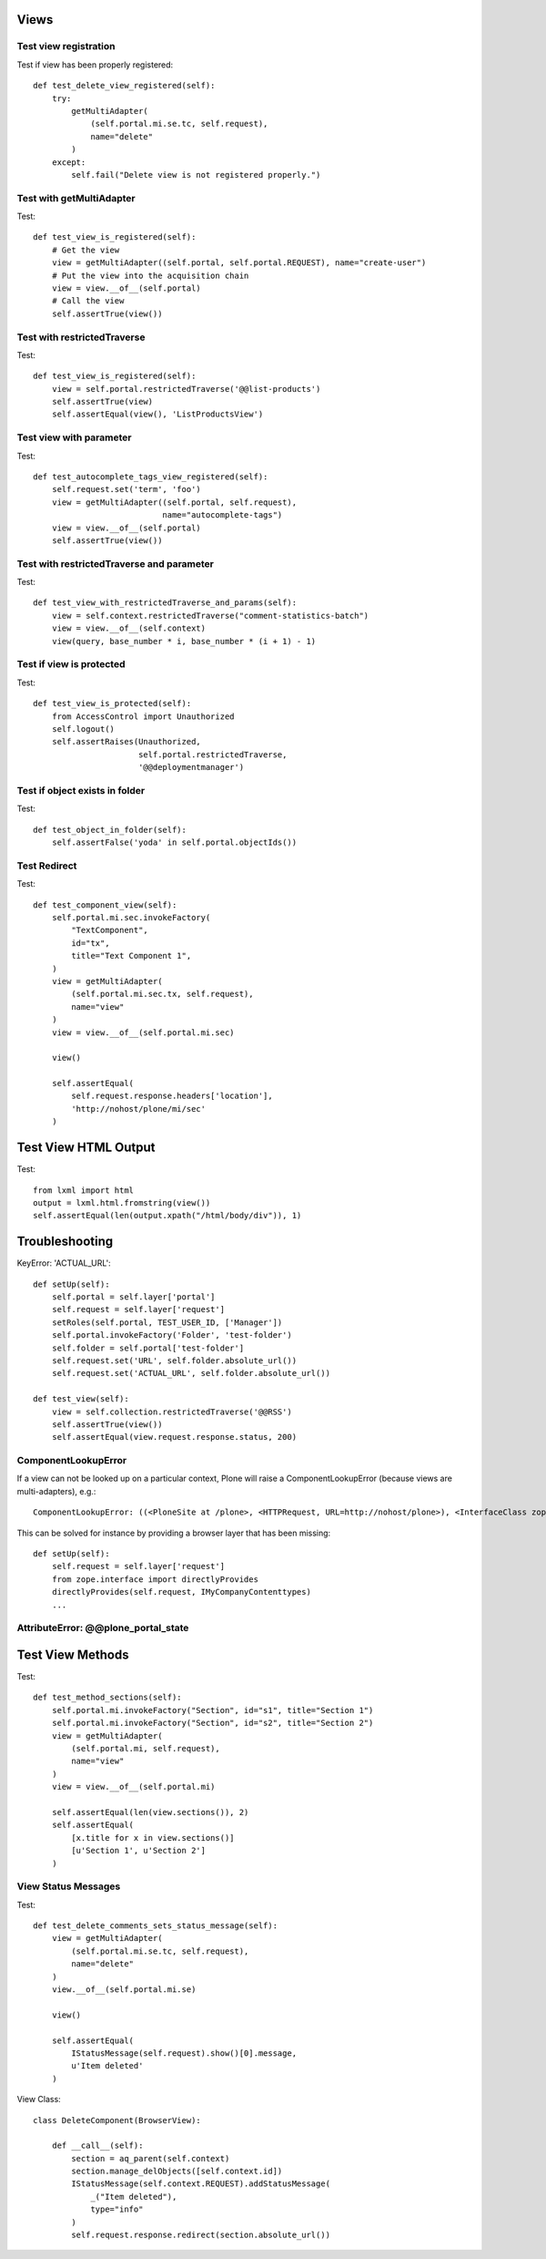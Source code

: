 Views
=====

Test view registration
----------------------

Test if view has been properly registered::

    def test_delete_view_registered(self):
        try:
            getMultiAdapter(
                (self.portal.mi.se.tc, self.request),
                name="delete"
            )
        except:
            self.fail("Delete view is not registered properly.")


Test with getMultiAdapter
-------------------------

Test::

    def test_view_is_registered(self):
        # Get the view
        view = getMultiAdapter((self.portal, self.portal.REQUEST), name="create-user")
        # Put the view into the acquisition chain
        view = view.__of__(self.portal)
        # Call the view
        self.assertTrue(view())


Test with restrictedTraverse
----------------------------

Test::

    def test_view_is_registered(self):
        view = self.portal.restrictedTraverse('@@list-products')
        self.assertTrue(view)
        self.assertEqual(view(), 'ListProductsView')

Test view with parameter
------------------------

Test::

    def test_autocomplete_tags_view_registered(self):
        self.request.set('term', 'foo')
        view = getMultiAdapter((self.portal, self.request),
                               name="autocomplete-tags")
        view = view.__of__(self.portal)
        self.assertTrue(view())


Test with restrictedTraverse and parameter
------------------------------------------

Test::

    def test_view_with_restrictedTraverse_and_params(self):
        view = self.context.restrictedTraverse("comment-statistics-batch")
        view = view.__of__(self.context)
        view(query, base_number * i, base_number * (i + 1) - 1)


Test if view is protected
-------------------------

Test::

    def test_view_is_protected(self):
        from AccessControl import Unauthorized
        self.logout()
        self.assertRaises(Unauthorized,
                          self.portal.restrictedTraverse,
                          '@@deploymentmanager')

Test if object exists in folder
-------------------------------

Test::

    def test_object_in_folder(self):
        self.assertFalse('yoda' in self.portal.objectIds())

Test Redirect
-------------

Test::

    def test_component_view(self):
        self.portal.mi.sec.invokeFactory(
            "TextComponent",
            id="tx",
            title="Text Component 1",
        )
        view = getMultiAdapter(
            (self.portal.mi.sec.tx, self.request),
            name="view"
        )
        view = view.__of__(self.portal.mi.sec)

        view()

        self.assertEqual(
            self.request.response.headers['location'],
            'http://nohost/plone/mi/sec'
        )

Test View HTML Output
=====================

Test::

    from lxml import html
    output = lxml.html.fromstring(view())
    self.assertEqual(len(output.xpath("/html/body/div")), 1)


Troubleshooting
===============

KeyError: 'ACTUAL_URL'::

    def setUp(self):
        self.portal = self.layer['portal']
        self.request = self.layer['request']
        setRoles(self.portal, TEST_USER_ID, ['Manager'])
        self.portal.invokeFactory('Folder', 'test-folder')
        self.folder = self.portal['test-folder']
        self.request.set('URL', self.folder.absolute_url())
        self.request.set('ACTUAL_URL', self.folder.absolute_url())

    def test_view(self):
        view = self.collection.restrictedTraverse('@@RSS')
        self.assertTrue(view())
        self.assertEqual(view.request.response.status, 200)


ComponentLookupError
--------------------

If a view can not be looked up on a particular context, Plone will raise a
ComponentLookupError (because views are multi-adapters), e.g.::

    ComponentLookupError: ((<PloneSite at /plone>, <HTTPRequest, URL=http://nohost/plone>), <InterfaceClass zope.interface.Interface>, 'recipes')::

This can be solved for instance by providing a browser layer that has been
missing::

    def setUp(self):
        self.request = self.layer['request']
        from zope.interface import directlyProvides
        directlyProvides(self.request, IMyCompanyContenttypes)
        ...


AttributeError: @@plone_portal_state
------------------------------------



Test View Methods
=================

Test::

    def test_method_sections(self):
        self.portal.mi.invokeFactory("Section", id="s1", title="Section 1")
        self.portal.mi.invokeFactory("Section", id="s2", title="Section 2")
        view = getMultiAdapter(
            (self.portal.mi, self.request),
            name="view"
        )
        view = view.__of__(self.portal.mi)

        self.assertEqual(len(view.sections()), 2)
        self.assertEqual(
            [x.title for x in view.sections()]
            [u'Section 1', u'Section 2']
        )


View Status Messages
--------------------

Test::

    def test_delete_comments_sets_status_message(self):
        view = getMultiAdapter(
            (self.portal.mi.se.tc, self.request),
            name="delete"
        )
        view.__of__(self.portal.mi.se)

        view()

        self.assertEqual(
            IStatusMessage(self.request).show()[0].message,
            u'Item deleted'
        )

View Class::

    class DeleteComponent(BrowserView):

        def __call__(self):
            section = aq_parent(self.context)
            section.manage_delObjects([self.context.id])
            IStatusMessage(self.context.REQUEST).addStatusMessage(
                _("Item deleted"),
                type="info"
            )
            self.request.response.redirect(section.absolute_url())

